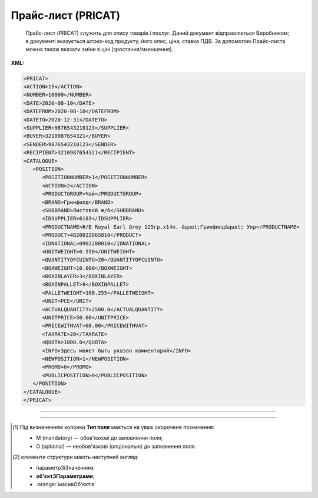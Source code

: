 ##########################################################################################################################
**Прайс-лист (PRICAT)**
##########################################################################################################################

.. epigraph::

   Прайс-лист (PRICAT) служить для опису товарів і послуг. Даний документ відправляється Виробником; в документі вказується штрих-код продукту, його опис, ціна, ставка ПДВ. За допомогою Прайс-листа можна також вказати зміни в ціні (зростання/зменшення).

**XML:**

.. code:: xml

   <PRICAT>
   <ACTION>15</ACTION>
   <NUMBER>10000</NUMBER>
   <DATE>2020-08-10</DATE>
   <DATEFROM>2020-08-10</DATEFROM>
   <DATETO>2020-12-31</DATETO>
   <SUPPLIER>9876543210123</SUPPLIER>
   <BUYER>3210987654321</BUYER>
   <SENDER>9876543210123</SENDER>
   <RECIPIENT>3210987654321</RECIPIENT>
   <CATALOGUE>
      <POSITION>
         <POSITIONNUMBER>1</POSITIONNUMBER>
         <ACTION>2</ACTION>
         <PRODUCTGROUP>Чай</PRODUCTGROUP>
         <BRAND>Гринфилд</BRAND>
         <SUBBRAND>Листовой ж/б</SUBBRAND>
         <IDSUPPLIER>6183</IDSUPPLIER>
         <PRODUCTNAME>Ж/Б Royal Earl Grey 125гр.х14п. &quot;Гринфилд&quot; Укр</PRODUCTNAME>
         <PRODUCT>4820022865816</PRODUCT>
         <IDNATIONAL>0902200010</IDNATIONAL>
         <UNITWEIGHT>0.550</UNITWEIGHT>
         <QUANTITYOFCUINTU>20</QUANTITYOFCUINTU>
         <BOXWEIGHT>10.000</BOXWEIGHT>
         <BOXINLAYER>3</BOXINLAYER>
         <BOXINPALLET>9</BOXINPALLET>
         <PALLETWEIGHT>100.255</PALLETWEIGHT>
         <UNIT>PCE</UNIT>
         <ACTUALQUANTITY>2500.0</ACTUALQUANTITY>
         <UNITPRICE>50.00</UNITPRICE>
         <PRICEWITHVAT>60.00</PRICEWITHVAT>
         <TAXRATE>20</TAXRATE>
         <QUOTA>1000.0</QUOTA>
         <INFO>Здесь может быть указан комментарий</INFO>
         <NEWPOSITION>1</NEWPOSITION>
         <PROMO>0</PROMO>
         <PUBLICPOSITION>0</PUBLICPOSITION>
      </POSITION>
   </CATALOGUE>
   </PRICAT>

-------------------------

.. csv-table:: Прайс-лист (PRICAT)
  :file: files/PRICAT.csv
  :widths:  40, 7, 12, 41
  :header-rows: 1

-------------------------

.. [#] Під визначенням колонки **Тип поля** мається на увазі скорочене позначення:

   * M (mandatory) — обов'язкові до заповнення поля;
   * O (optional) — необов'язкові (опціональні) до заповнення поля.

.. [#] елементи структури мають наступний вигляд:

   * параметрЗіЗначенням;
   * **об'єктЗПараметрами**;
   * :orange:`масивОб'єктів`
